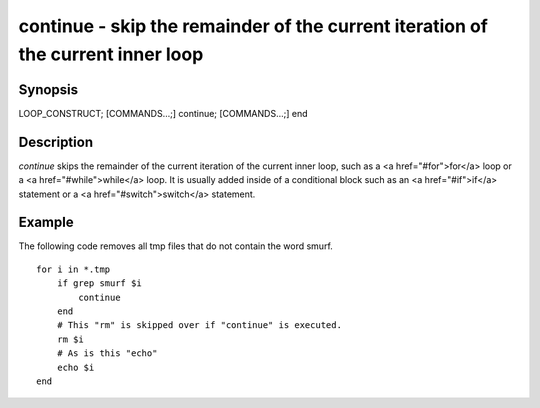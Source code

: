 continue - skip the remainder of the current iteration of the current inner loop
==========================================

Synopsis
--------

LOOP_CONSTRUCT; [COMMANDS...;] continue; [COMMANDS...;] end


Description
------------

`continue` skips the remainder of the current iteration of the current inner loop, such as a <a href="#for">for</a> loop or a <a href="#while">while</a> loop. It is usually added inside of a conditional block such as an <a href="#if">if</a> statement or a <a href="#switch">switch</a> statement.

Example
------------

The following code removes all tmp files that do not contain the word smurf.



::

    for i in *.tmp
        if grep smurf $i
            continue
        end
        # This "rm" is skipped over if "continue" is executed.
        rm $i
        # As is this "echo"
        echo $i
    end

